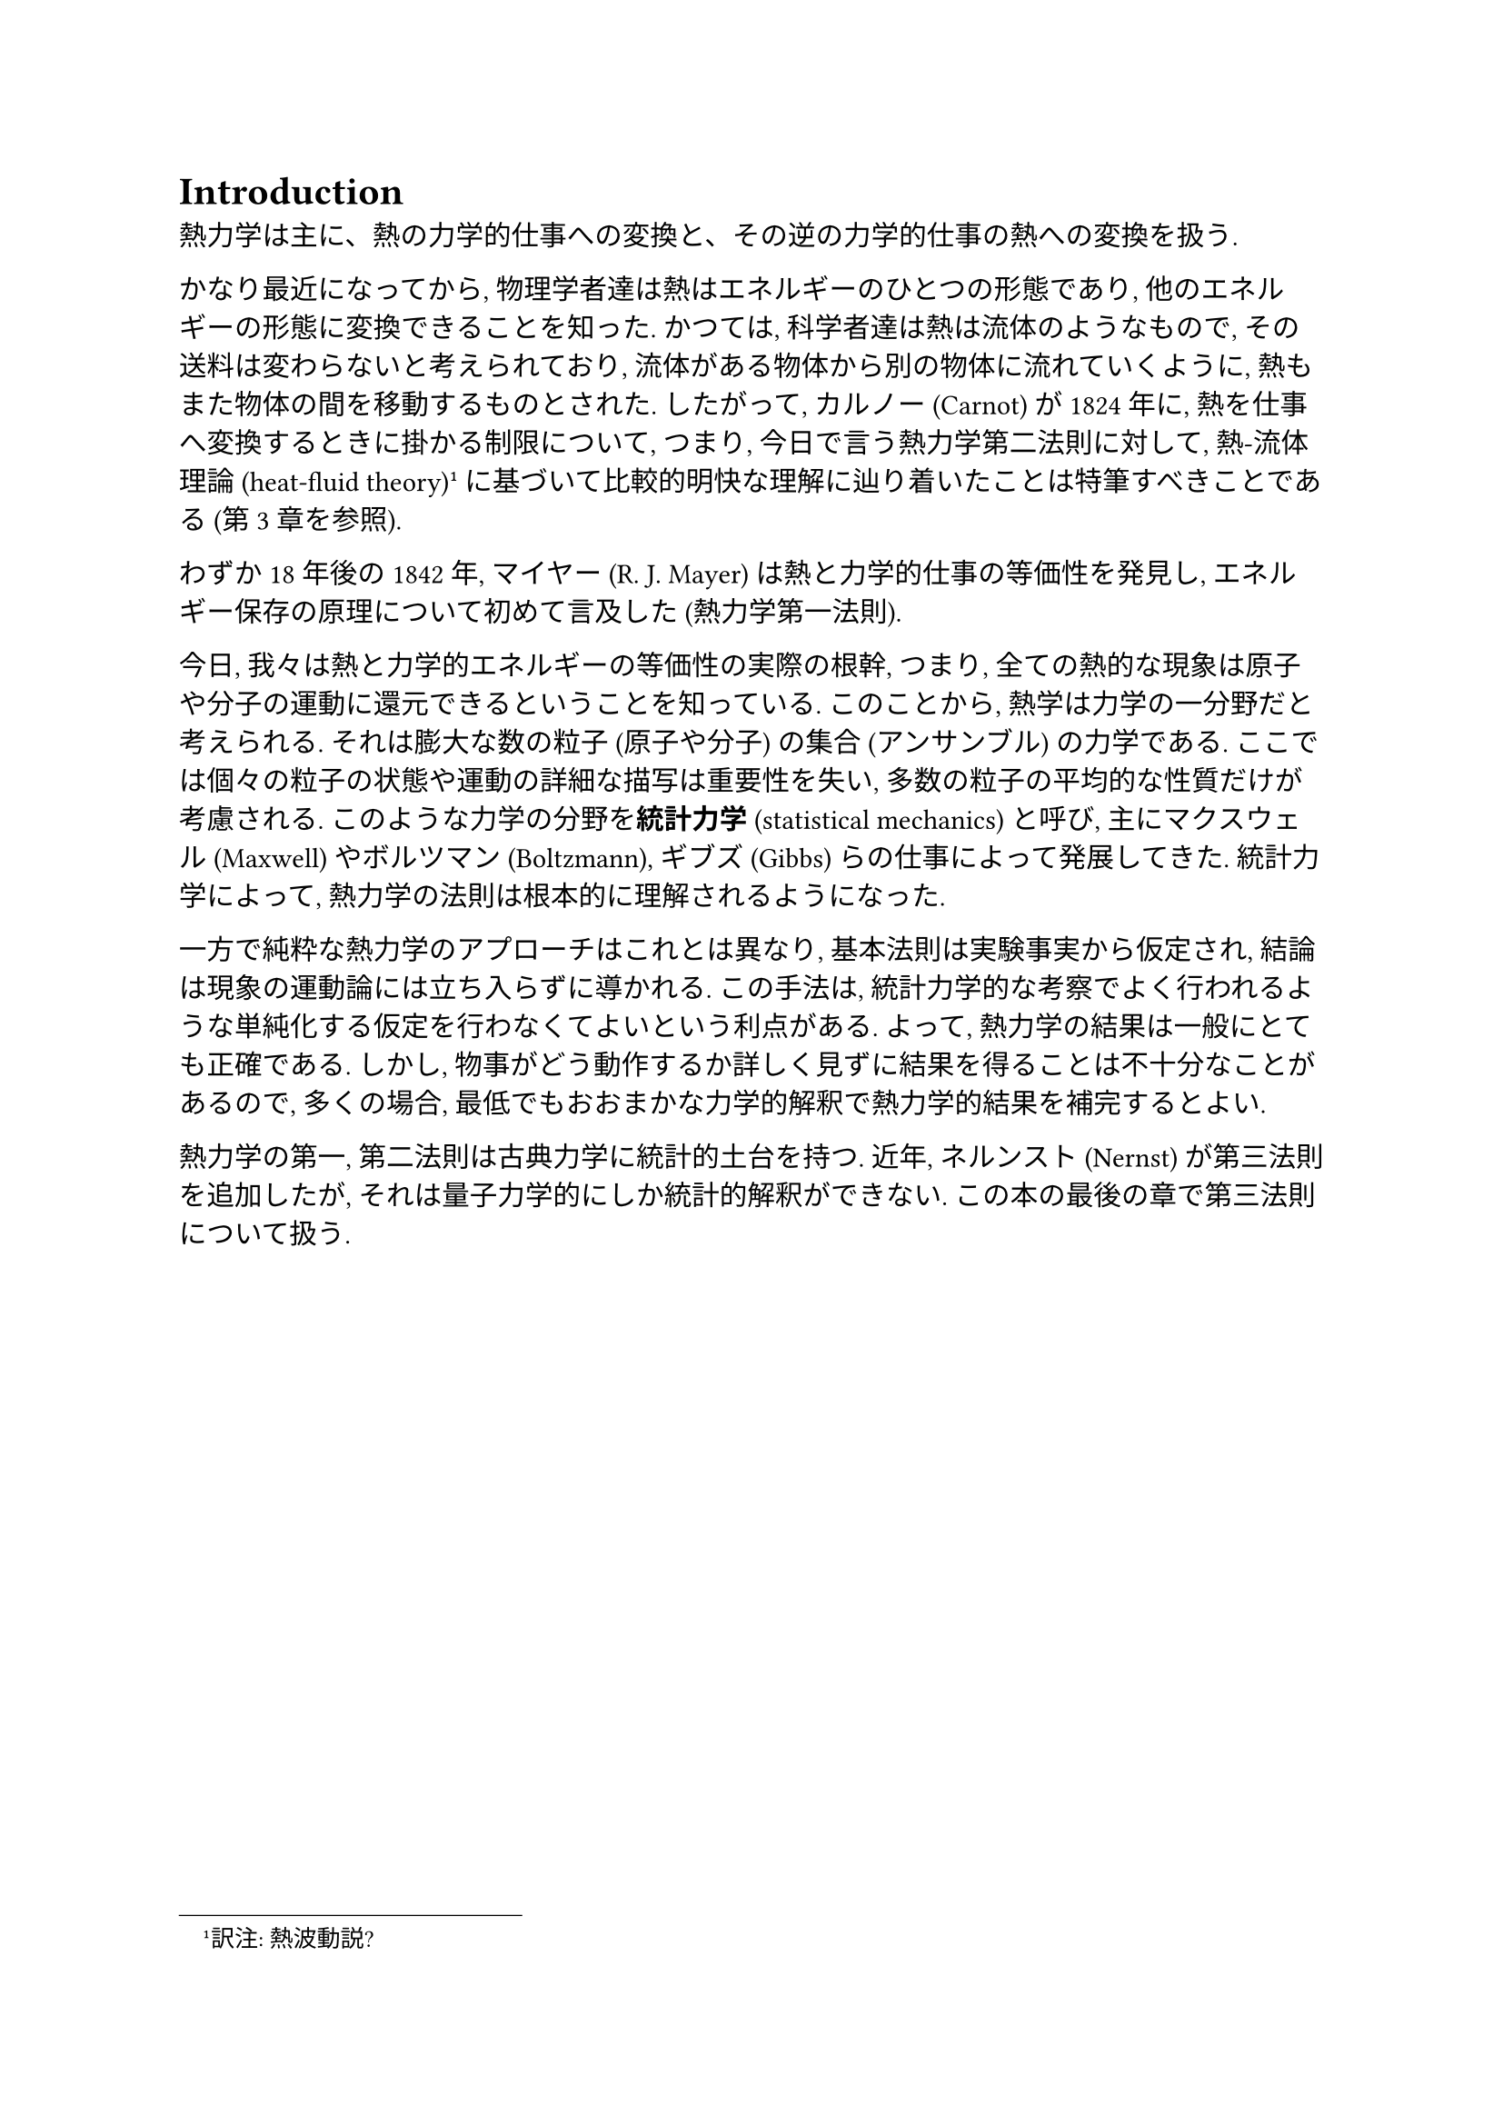 = Introduction
熱力学は主に、熱の力学的仕事への変換と、その逆の力学的仕事の熱への変換を扱う.

かなり最近になってから, 物理学者達は熱はエネルギーのひとつの形態であり, 他のエネルギーの形態に変換できることを知った. かつては, 科学者達は熱は流体のようなもので, その送料は変わらないと考えられており, 流体がある物体から別の物体に流れていくように, 熱もまた物体の間を移動するものとされた. したがって, カルノー (Carnot) が1824年に, 熱を仕事へ変換するときに掛かる制限について, つまり, 今日で言う熱力学第二法則に対して, 熱-流体理論 (heat-fluid theory) #footnote[訳注: 熱波動説?] に基づいて比較的明快な理解に辿り着いたことは特筆すべきことである (第3章を参照).

わずか18年後の1842年, マイヤー (R. J. Mayer) は熱と力学的仕事の等価性を発見し, エネルギー保存の原理について初めて言及した (熱力学第一法則).

今日, 我々は熱と力学的エネルギーの等価性の実際の根幹, つまり, 全ての熱的な現象は原子や分子の運動に還元できるということを知っている. このことから, 熱学は力学の一分野だと考えられる. それは膨大な数の粒子 (原子や分子) の集合 (アンサンブル) の力学である. ここでは個々の粒子の状態や運動の詳細な描写は重要性を失い, 多数の粒子の平均的な性質だけが考慮される. このような力学の分野を*統計力学* (statistical mechanics) と呼び, 主にマクスウェル (Maxwell) やボルツマン (Boltzmann), ギブズ (Gibbs) らの仕事によって発展してきた. 統計力学によって, 熱力学の法則は根本的に理解されるようになった.

一方で純粋な熱力学のアプローチはこれとは異なり, 基本法則は実験事実から仮定され, 結論は現象の運動論には立ち入らずに導かれる. この手法は, 統計力学的な考察でよく行われるような単純化する仮定を行わなくてよいという利点がある. よって, 熱力学の結果は一般にとても正確である. しかし, 物事がどう動作するか詳しく見ずに結果を得ることは不十分なことがあるので, 多くの場合, 最低でもおおまかな力学的解釈で熱力学的結果を補完するとよい.

熱力学の第一, 第二法則は古典力学に統計的土台を持つ. 近年, ネルンスト (Nernst) が第三法則を追加したが, それは量子力学的にしか統計的解釈ができない. この本の最後の章で第三法則について扱う. 
#pagebreak()
